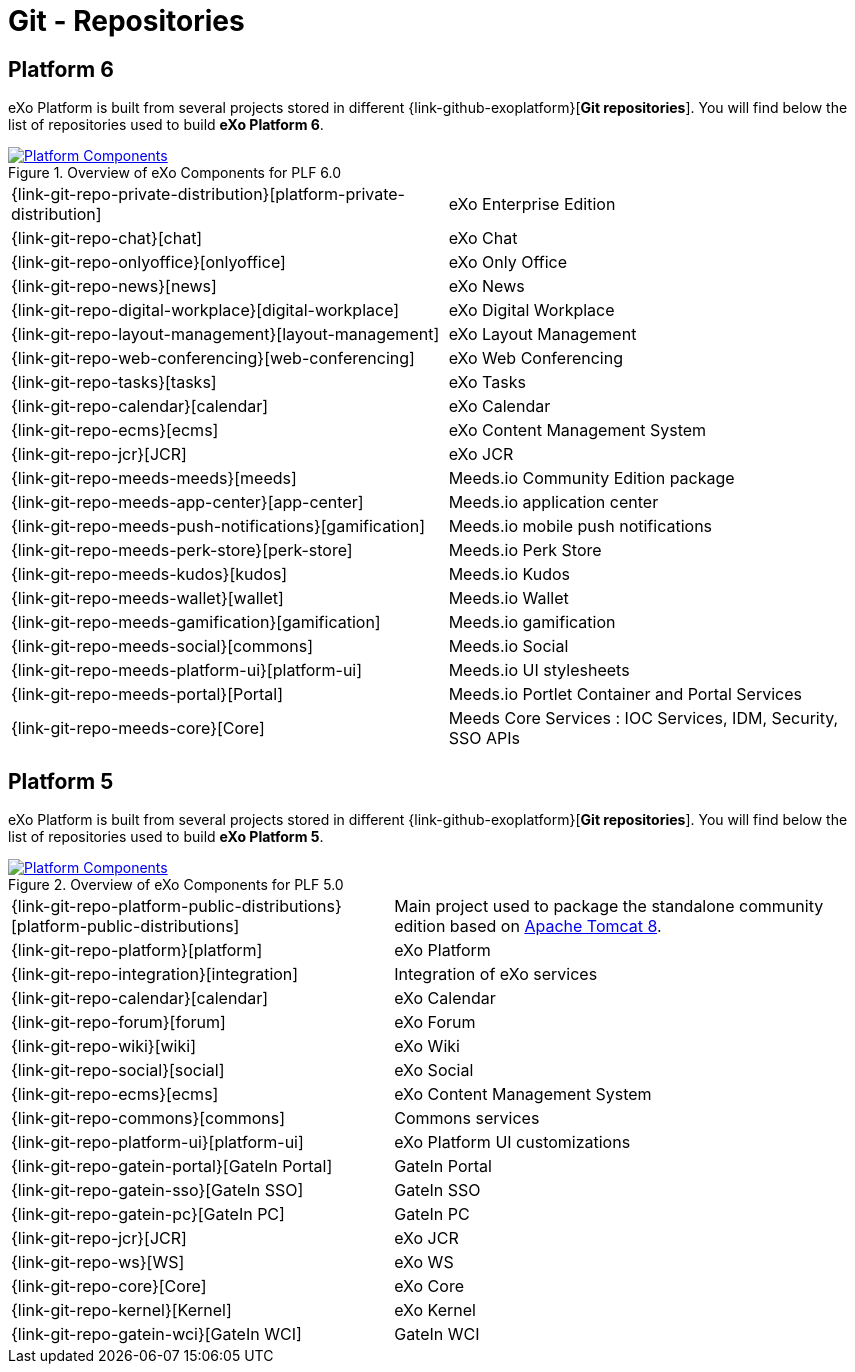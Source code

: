 = Git - Repositories

== Platform 6

eXo Platform is built from several projects stored in different {link-github-exoplatform}[*Git repositories*].
You will find below the list of repositories used to build *eXo Platform 6*.

.Overview of eXo Components for PLF 6.0
image::plf6-components.png[Platform Components, align=center, link={imagesdir}/plf6-components.png]

[horizontal]
{link-git-repo-private-distribution}[platform-private-distribution]:: eXo Enterprise Edition
{link-git-repo-chat}[chat]:: eXo Chat
{link-git-repo-onlyoffice}[onlyoffice]:: eXo Only Office
{link-git-repo-news}[news]:: eXo News
{link-git-repo-digital-workplace}[digital-workplace]:: eXo Digital Workplace
{link-git-repo-layout-management}[layout-management]:: eXo Layout Management
{link-git-repo-web-conferencing}[web-conferencing]:: eXo Web Conferencing
{link-git-repo-tasks}[tasks]:: eXo Tasks
{link-git-repo-calendar}[calendar]:: eXo Calendar
{link-git-repo-ecms}[ecms]:: eXo Content Management System
{link-git-repo-jcr}[JCR]:: eXo JCR

{link-git-repo-meeds-meeds}[meeds]:: Meeds.io Community Edition package
{link-git-repo-meeds-app-center}[app-center]:: Meeds.io application center
{link-git-repo-meeds-push-notifications}[gamification]:: Meeds.io mobile push notifications
{link-git-repo-meeds-perk-store}[perk-store]:: Meeds.io Perk Store
{link-git-repo-meeds-kudos}[kudos]:: Meeds.io Kudos
{link-git-repo-meeds-wallet}[wallet]:: Meeds.io Wallet
{link-git-repo-meeds-gamification}[gamification]:: Meeds.io gamification
{link-git-repo-meeds-social}[commons]:: Meeds.io Social
{link-git-repo-meeds-platform-ui}[platform-ui]:: Meeds.io UI stylesheets
{link-git-repo-meeds-portal}[Portal]:: Meeds.io Portlet Container and Portal Services
{link-git-repo-meeds-core}[Core]:: Meeds Core Services : IOC Services, IDM, Security, SSO APIs


== Platform 5

eXo Platform is built from several projects stored in different {link-github-exoplatform}[*Git repositories*].
You will find below the list of repositories used to build *eXo Platform 5*.

[[plf_components]]
.Overview of eXo Components for PLF 5.0
image::plf5-components.png[Platform Components, align=center, link={imagesdir}/plf5-components.png]

[horizontal]
{link-git-repo-platform-public-distributions}[platform-public-distributions]:: Main project used to package the standalone community edition based on http://tomcat.apache.org[Apache Tomcat 8].
{link-git-repo-platform}[platform]:: eXo Platform
{link-git-repo-integration}[integration]:: Integration of eXo services
{link-git-repo-calendar}[calendar]:: eXo Calendar
{link-git-repo-forum}[forum]:: eXo Forum
{link-git-repo-wiki}[wiki]:: eXo Wiki
{link-git-repo-social}[social]:: eXo Social
{link-git-repo-ecms}[ecms]:: eXo Content Management System
{link-git-repo-commons}[commons]:: Commons services
{link-git-repo-platform-ui}[platform-ui]:: eXo Platform UI customizations
{link-git-repo-gatein-portal}[GateIn Portal]:: GateIn Portal
{link-git-repo-gatein-sso}[GateIn SSO]:: GateIn SSO
{link-git-repo-gatein-pc}[GateIn PC]:: GateIn PC
{link-git-repo-jcr}[JCR]:: eXo JCR
{link-git-repo-ws}[WS]:: eXo WS
{link-git-repo-core}[Core]:: eXo Core
{link-git-repo-kernel}[Kernel]:: eXo Kernel
{link-git-repo-gatein-wci}[GateIn WCI]:: GateIn WCI
